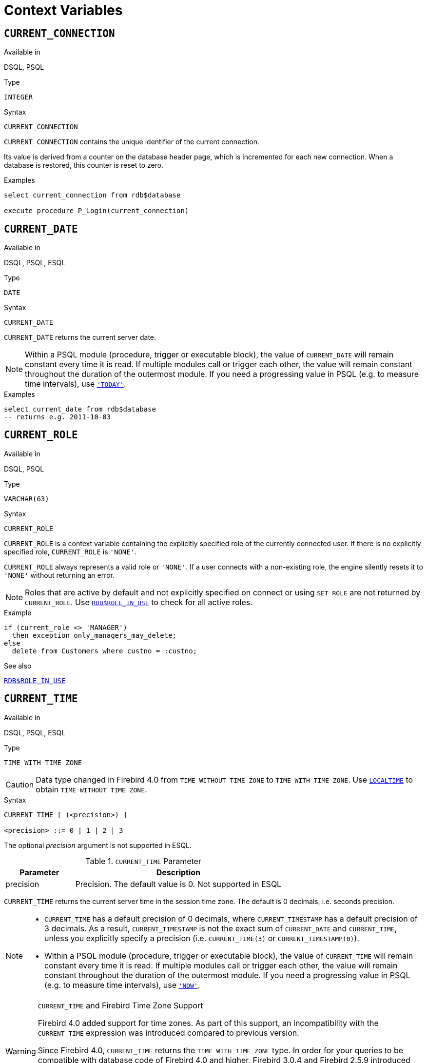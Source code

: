 [[fblangref50-contextvars]]
= Context Variables

[[fblangref50-contextvars-current-connection]]
== `CURRENT_CONNECTION`

.Available in
DSQL, PSQL

.Type
`INTEGER`

.Syntax
[listing]
----
CURRENT_CONNECTION
----

`CURRENT_CONNECTION` contains the unique identifier of the current connection.

Its value is derived from a counter on the database header page, which is incremented for each new connection.
When a database is restored, this counter is reset to zero.

.Examples
[source]
----
select current_connection from rdb$database

execute procedure P_Login(current_connection)
----

[[fblangref50-contextvars-current-date]]
== `CURRENT_DATE`

.Available in
DSQL, PSQL, ESQL

.Type
`DATE`

.Syntax
[listing]
----
CURRENT_DATE
----

`CURRENT_DATE` returns the current server date.

[NOTE]
====
Within a PSQL module (procedure, trigger or executable block), the value of `CURRENT_DATE` will remain constant every time it is read.
If multiple modules call or trigger each other, the value will remain constant throughout the duration of the outermost module.
If you need a progressing value in PSQL (e.g. to measure time intervals), use <<fblangref50-contextvars-today>>.
====

.Examples
[source]
----
select current_date from rdb$database
-- returns e.g. 2011-10-03
----

[[fblangref50-contextvars-current-role]]
== `CURRENT_ROLE`

.Available in
DSQL, PSQL

.Type
`VARCHAR(63)`

.Syntax
[listing]
----
CURRENT_ROLE
----

`CURRENT_ROLE` is a context variable containing the explicitly specified role of the currently connected user.
If there is no explicitly specified role, `CURRENT_ROLE` is `'NONE'`.

`CURRENT_ROLE` always represents a valid role or `'NONE'`.
If a user connects with a non-existing role, the engine silently resets it to `'NONE'` without returning an error.

[NOTE]
====
Roles that are active by default and not explicitly specified on connect or using `SET ROLE` are not returned by `CURRENT_ROLE`.
Use <<fblangref50-scalarfuncs-roleinuse,`RDB$ROLE_IN_USE`>> to check for all active roles.
====

.Example
[source]
----
if (current_role <> 'MANAGER')
  then exception only_managers_may_delete;
else
  delete from Customers where custno = :custno;
----

.See also
<<fblangref50-scalarfuncs-roleinuse,`RDB$ROLE_IN_USE`>>

[[fblangref50-contextvars-current-time]]
== `CURRENT_TIME`

.Available in
DSQL, PSQL, ESQL

.Type
`TIME WITH TIME ZONE`

[CAUTION]
====
Data type changed in Firebird 4.0 from `TIME WITHOUT TIME ZONE` to `TIME WITH TIME ZONE`.
Use <<fblangref50-contextvars-localtime>> to obtain `TIME WITHOUT TIME ZONE`.
====

.Syntax
[listing]
----
CURRENT_TIME [ (<precision>) ]

<precision> ::= 0 | 1 | 2 | 3
----

The optional _precision_ argument is not supported in ESQL.

[[fblangref50-funcs-tbl-current_time]]
.`CURRENT_TIME` Parameter
[cols="<1,<3", options="header",stripes="none"]
|===
^| Parameter
^| Description

|precision
|Precision.
The default value is 0.
Not supported in ESQL
|===

`CURRENT_TIME` returns the current server time in the session time zone.
The default is 0 decimals, i.e. seconds precision.

[NOTE]
====
* `CURRENT_TIME` has a default precision of 0 decimals, where `CURRENT_TIMESTAMP` has a default precision of 3 decimals.
As a result, `CURRENT_TIMESTAMP` is not the exact sum of `CURRENT_DATE` and `CURRENT_TIME`, unless you explicitly specify a precision (i.e. `CURRENT_TIME(3)` or `CURRENT_TIMESTAMP(0)`).
* Within a PSQL module (procedure, trigger or executable block), the value of `CURRENT_TIME` will remain constant every time it is read.
If multiple modules call or trigger each other, the value will remain constant throughout the duration of the outermost module.
If you need a progressing value in PSQL (e.g. to measure time intervals), use <<fblangref50-contextvars-now>>.
====

.`CURRENT_TIME` and Firebird Time Zone Support
[WARNING]
====
Firebird 4.0 added support for time zones.
As part of this support, an incompatibility with the `CURRENT_TIME` expression was introduced compared to previous version.

Since Firebird 4.0, `CURRENT_TIME` returns the `TIME WITH TIME ZONE` type.
In order for your queries to be compatible with database code of Firebird 4.0 and higher, Firebird 3.0.4 and Firebird 2.5.9 introduced the <<fblangref50-contextvars-localtime>> expression.
In Firebird 3.0.4 and Firebird 2.5.9, `LOCALTIME` is a synonym for `CURRENT_TIME`.

In Firebird 5.0, `LOCALTIME` returns `TIME [WITHOUT TIME ZONE]`), while `CURRENT_TIME` returns `TIME WITH TIME ZONE`.
====

.Examples
[source]
----
select current_time from rdb$database
-- returns e.g. 14:20:19.0000

select current_time(2) from rdb$database
-- returns e.g. 14:20:23.1200
----

.See also
<<fblangref50-contextvars-current-timestamp>>, <<fblangref50-contextvars-localtime>>, <<fblangref50-contextvars-localtimestamp>>

[[fblangref50-contextvars-current-timestamp]]
== `CURRENT_TIMESTAMP`

.Available in
DSQL, PSQL, ESQL

.Type
`TIMESTAMP WITH TIME ZONE`

[CAUTION]
====
Data type changed in Firebird 4.0 from `TIMESTAMP WITHOUT TIME ZONE` to `TIMESTAMP WITH TIME ZONE`.
Use <<fblangref50-contextvars-localtimestamp>> to obtain `TIMESTAMP WITHOUT TIME ZONE`.
====

.Syntax
[listing]
----
CURRENT_TIMESTAMP [ (<precision>) ]

<precision> ::= 0 | 1 | 2 | 3
----

The optional _precision_ argument is not supported in ESQL.

[[fblangref50-funcs-tbl-current_timestamp]]
.`CURRENT_TIMESTAMP` Parameter
[cols="<1,<3", options="header",stripes="none"]
|===
^| Parameter
^| Description

|precision
|Precision.
The default value is 3.
Not supported in ESQL
|===

`CURRENT_TIMESTAMP` returns the current server date and time in the session time zone.
The default is 3 decimals, i.e. milliseconds precision.

[NOTE]
====
* The default precision of `CURRENT_TIME` is 0 decimals, so `CURRENT_TIMESTAMP` is not the exact sum of `CURRENT_DATE` and `CURRENT_TIME`, unless you explicitly specify a precision (i.e. `CURRENT_TIME(3)` or `CURRENT_TIMESTAMP(0)`).
* Within a PSQL module (procedure, trigger or executable block), the value of `CURRENT_TIMESTAMP` will remain constant every time it is read.
If multiple modules call or trigger each other, the value will remain constant throughout the duration of the outermost module.
If you need a progressing value in PSQL (e.g. to measure time intervals), use <<fblangref50-contextvars-now>>.
====

.`CURRENT_TIMESTAMP` and Firebird Time Zone Support
[WARNING]
====
Firebird 4.0 added support for time zones.
As part of this support, an incompatibility with the `CURRENT_TIMESTAMP` expression was introduced compared to previous versions.

Since Firebird 4.0, `CURRENT_TIMESTAMP` returns the `TIMESTAMP WITH TIME ZONE` type.
In order for your queries to be compatible with database code of Firebird 4.0 and higher, Firebird 3.0.4 and Firebird 2.5.9 introduced the <<fblangref50-contextvars-localtimestamp>> expression.
In Firebird 3.0.4 and Firebird 2.5.9, `LOCALTIMESTAMP` is a synonym for `CURRENT_TIMESTAMP`.

In Firebird 5.0, `LOCALTIMESTAMP` returns `TIMESTAMP [WITHOUT TIME ZONE]`, while `CURRENT_TIMESTAMP` returns `TIMESTAMP WITH TIME ZONE`.
====

.Examples
[source]
----
select current_timestamp from rdb$database
-- returns e.g. 2008-08-13 14:20:19.6170

select current_timestamp(2) from rdb$database
-- returns e.g. 2008-08-13 14:20:23.1200
----

.See also
<<fblangref50-contextvars-current-time>>, <<fblangref50-contextvars-localtime>>, <<fblangref50-contextvars-localtimestamp>>

[[fblangref50-contextvars-current-transaction]]
== `CURRENT_TRANSACTION`

.Available in
DSQL, PSQL

.Type
`BIGINT`

.Syntax
[listing]
----
CURRENT_TRANSACTION
----

`CURRENT_TRANSACTION` contains the unique identifier of the current transaction.

Its value is derived from a counter on the database header page, which is incremented for each new transaction.
When a database is restored, this counter is reset to zero.

.Examples
[source]
----
select current_transaction from rdb$database

New.Txn_ID = current_transaction;
----

[[fblangref50-contextvars-current-user]]
== `CURRENT_USER`

.Available in
DSQL, PSQL

.Type
`VARCHAR(63)`

.Syntax
[listing]
----
CURRENT_USER
----

`CURRENT_USER` is a context variable containing the name of the currently connected user.
It is fully equivalent to <<fblangref50-contextvars-user>>.

.Example
[source]
----
create trigger bi_customers for customers before insert as
begin
    New.added_by  = CURRENT_USER;
    New.purchases = 0;
end
----

[[fblangref50-contextvars-deleting]]
== `DELETING`

.Available in
PSQL

.Type
`BOOLEAN`

.Syntax
[listing]
----
DELETING
----

Available in triggers only, `DELETING` indicates if the trigger fired for a `DELETE` operation.
Intended for use in <<fblangref50-ddl-trgr-relntrigger-rowevent,multi-action triggers>>.

.Example
[source]
----
if (deleting) then
begin
  insert into Removed_Cars (id, make, model, removed)
    values (old.id, old.make, old.model, current_timestamp);
end
----

[[fblangref50-contextvars-gdscode]]
== `GDSCODE`

.Available in
PSQL

.Type
`INTEGER`

.Syntax
[listing]
----
GDSCODE
----

In a "```WHEN ... DO```" error handling block, the `GDSCODE` context variable contains the numerical representation of the current Firebird error code.
Prior to Firebird 2.0, `GDSCODE` was only set in `WHEN GDSCODE` handlers.
Now it may also be non-zero in `WHEN ANY`, `WHEN SQLCODE`, `WHEN SQLSTATE` and `WHEN EXCEPTION` blocks, provided that the condition raising the error corresponds with a Firebird error code.
Outside error handlers, `GDSCODE` is always 0.
Outside PSQL, it doesn't exist at all.

[NOTE]
====
After `WHEN GDSCODE`, you must use symbolic names like `grant_obj_notfound` etc.
But the `GDSCODE` context variable is an `INTEGER`.
If you want to compare it against a specific error, the numeric value must be used, e.g.
`335544551` for `grant_obj_notfound`.
====

.Example
[source]
----
when gdscode grant_obj_notfound, gdscode grant_fld_notfound,
   gdscode grant_nopriv, gdscode grant_nopriv_on_base
do
begin
  execute procedure log_grant_error(gdscode);
  exit;
end
----

[[fblangref50-contextvars-inserting]]
== `INSERTING`

.Available in
PSQL

.Type
`BOOLEAN`

.Syntax
[listing]
----
INSERTING
----

Available in triggers only, `INSERTING` indicates if the trigger fired because of an `INSERT` operation.
Intended for use in <<fblangref50-ddl-trgr-relntrigger-rowevent,multi-action triggers>>.

.Example
[source]
----
if (inserting or updating) then
begin
  if (new.serial_num is null) then
    new.serial_num = gen_id(gen_serials, 1);
end
----

[[fblangref50-contextvars-localtime]]
== `LOCALTIME`

.Available in
DSQL, PSQL, ESQL

.Type
`TIME WITHOUT TIME ZONE`

.Syntax
[listing]
----
LOCALTIME [ (<precision>) ]

<precision> ::= 0 | 1 | 2 | 3
----

The optional _precision_ argument is not supported in ESQL.

[[fblangref50-funcs-tbl-localtime]]
.`LOCALTIME` Parameter
[cols="<1,<3", options="header",stripes="none"]
|===
^| Parameter
^| Description

|precision
|Precision.
The default value is 0.
Not supported in ESQL
|===

`LOCALTIME` returns the current server time in the session time zone.
The default is 0 decimals, i.e. seconds precision.

[NOTE]
====
* `LOCALTIME` was introduced in Firebird 3.0.4 and Firebird 2.5.9 as an alias of `CURRENT_TIME`.
In Firebird 5.0, `CURRENT_TIME` returns a `TIME WITH TIME ZONE` instead of a `TIME [WITHOUT TIME ZONE]`, while `LOCALTIME` returns `TIME [WITHOUT TIME ZONE]`.
It is recommended to use `LOCALTIME` when you do not need time zone information.
* `LOCALTIME` has a default precision of 0 decimals, where `LOCALTIMESTAMP` has a default precision of 3 decimals.
As a result, `LOCALTIMESTAMP` is not the exact sum of `CURRENT_DATE` and `LOCALTIME`, unless you explicitly specify a precision (i.e. `LOCALTIME(3)` or `LOCALTIMESTAMP(0)`).
* Within a PSQL module (procedure, trigger or executable block), the value of `LOCALTIME` will remain constant every time it is read.
If multiple modules call or trigger each other, the value will remain constant throughout the duration of the outermost module.
If you need a progressing value in PSQL (e.g. to measure time intervals), use <<fblangref50-contextvars-now>>.
====

.Examples
[source]
----
select localtime from rdb$database
-- returns e.g. 14:20:19.0000

select localtime(2) from rdb$database
-- returns e.g. 14:20:23.1200
----

.See also
<<fblangref50-contextvars-current-time>>, <<fblangref50-contextvars-localtimestamp>>

[[fblangref50-contextvars-localtimestamp]]
== `LOCALTIMESTAMP`

.Available in
DSQL, PSQL, ESQL

.Type
`TIMESTAMP WITHOUT TIME ZONE`

.Syntax
[listing]
----
LOCALTIMESTAMP [ (<precision>) ]

<precision> ::= 0 | 1 | 2 | 3
----

The optional _precision_ argument is not supported in ESQL.

[[fblangref50-funcs-tbl-localtimestamp]]
.`LOCALTIMESTAMP` Parameter
[cols="<1,<3", options="header",stripes="none"]
|===
^| Parameter
^| Description

|precision
|Precision.
The default value is 3.
Not supported in ESQL
|===

`LOCALTIMESTAMP` returns the current server date and time in the session time zone.
The default is 3 decimals, i.e. milliseconds precision.

[NOTE]
====
* `LOCALTIMESTAMP` was introduced in Firebird 3.0.4 and Firebird 2.5.9 as a synonym of `CURRENT_TIMESTAMP`.
In Firebird 5.0, `CURRENT_TIMESTAMP` returns a `TIMESTAMP WITH TIME ZONE` instead of a `TIMESTAMP [WITHOUT TIME ZONE]`, while `LOCALTIMESTAMP` returns `TIMESTAMP [WITHOUT TIME ZONE]`.
It is recommended to use `LOCALTIMESTAMP` when you do not need time zone information.
* The default precision of `LOCALTIME` is 0 decimals, so `LOCALTIMESTAMP` is not the exact sum of `CURRENT_DATE` and `LOCALTIME`, unless you explicitly specify a precision (i.e. `LOCATIME(3)` or `LOCALTIMESTAMP(0)`).
* Within a PSQL module (procedure, trigger or executable block), the value of `LOCALTIMESTAMP` will remain constant every time it is read.
If multiple modules call or trigger each other, the value will remain constant throughout the duration of the outermost module.
If you need a progressing value in PSQL (e.g. to measure time intervals), use <<fblangref50-contextvars-now>>.
====

.Examples
[source]
----
select localtimestamp from rdb$database
-- returns e.g. 2008-08-13 14:20:19.6170

select localtimestamp(2) from rdb$database
-- returns e.g. 2008-08-13 14:20:23.1200
----

.See also
<<fblangref50-contextvars-current-timestamp>>, <<fblangref50-contextvars-localtime>>

[[fblangref50-contextvars-new]]
== `NEW`

.Available in
PSQL, triggers only

.Type
Record type

.Syntax
[listing,subs=+quotes]
----
NEW.__column_name__
----

[[fblangref50-funcs-tbl-new]]
.`NEW` Parameters
[cols="<1,<3", options="header",stripes="none"]
|===
^| Parameter
^| Description

|column_name
|Column name to access
|===

`NEW` contains the new version of a database record that has just been inserted or updated.
Starting with Firebird 2.0 it is read-only in `AFTER` triggers.

[NOTE]
====
In multi-action triggers -- introduced in Firebird 1.5 -- `NEW` is always available.
However, if the trigger is fired by a `DELETE`, there will be no new version of the record.
In that situation, reading from `NEW` will always return `NULL`;
writing to it will cause a runtime exception.
====

[[fblangref50-contextvars-now]]
== `'NOW'`

.Available in
DSQL, PSQL, ESQL

.Type
`CHAR(3)`

`'NOW'` is not a variable, but a string literal or datetime mnemonic.
It is, however, special in the sense that when you `CAST()` it to a date/time type, you will get the current date and/or time.
Since Firebird 2.0 the precision is 3 decimals, i.e. milliseconds. `'NOW'` is case-insensitive, and the engine ignores leading or trailing spaces when casting.

[NOTE]
====
* `'NOW'` always returns the actual date/time, even in PSQL modules, where <<fblangref50-contextvars-current-date>>, <<fblangref50-contextvars-current-time>> and <<fblangref50-contextvars-current-timestamp>> return the same value throughout the duration of the outermost routine.
This makes `'NOW'` useful for measuring time intervals in triggers, procedures and executable blocks.
* Except in the situation mentioned above, reading <<fblangref50-contextvars-current-date>>, <<fblangref50-contextvars-current-time>> and <<fblangref50-contextvars-current-timestamp>> is generally preferable to casting ``'NOW'``.
Be aware though that `CURRENT_TIME` defaults to seconds precision; to get milliseconds precision, use `CURRENT_TIME(3)`.
* Firebird 3.0 and earlier allowed the use of `'NOW'` in datetime literals (a.k.a. "`shorthand casts"`), this is no longer allowed since Firebird 4.0.
====

.Examples
[source]
----
select 'Now' from rdb$database
-- returns 'Now'

select cast('Now' as date) from rdb$database
-- returns e.g. 2008-08-13

select cast('now' as time) from rdb$database
-- returns e.g. 14:20:19.6170

select cast('NOW' as timestamp) from rdb$database
-- returns e.g. 2008-08-13 14:20:19.6170
----

[[fblangref50-contextvars-old]]
== `OLD`

.Available in
PSQL, triggers only

.Type
Record type

.Syntax
[listing,subs=+quotes]
----
OLD.__column_name__
----

[[fblangref50-funcs-tbl-old]]
.`OLD` Parameters
[cols="<1,<3", options="header",stripes="none"]
|===
^| Parameter
^| Description

|column_name
|Column name to access
|===

`OLD` contains the existing version of a database record just before a deletion or update.
Starting with Firebird 2.0 it is read-only.

[NOTE]
====
In multi-action triggers -- introduced in Firebird 1.5 -- `OLD` is always available.
However, if the trigger is fired by an `INSERT`, there is obviously no pre-existing version of the record.
In that situation, reading from `OLD` will always return `NULL`;
writing to it will cause a runtime exception.
====

[[fblangref50-contextvars-resetting]]
== `RESETTING`

.Available in
PSQL

.Type
`BOOLEAN`

.Syntax
[listing]
----
RESETTING
----

Available in triggers only, `RESETTING` indicates if the trigger fired during a session reset.
Its value is TRUE if session reset is in progress and FALSE otherwise.
Intended for use in `ON DISCONNECT` and `ON CONNECT` database triggers to detect an <<fblangref50-management-session-reset-alter,`ALTER SESSION RESET`>>.

[[fblangref50-contextvars-row-count]]
== `ROW_COUNT`

.Available in
PSQL

.Type
`INTEGER`

.Syntax
[listing]
----
ROW_COUNT
----

The `ROW_COUNT` context variable contains the number of rows affected by the most recent DML statement (`INSERT`, `UPDATE`, `DELETE`, `SELECT` or `FETCH`) in the current trigger, stored procedure or executable block.

.Behaviour with `SELECT` and `FETCH`
* After a singleton `SELECT`, `ROW_COUNT` is 1 if a data row was retrieved and 0 otherwise.
* In a `FOR SELECT` loop, `ROW_COUNT` is incremented with every iteration (starting at 0 before the first).
* After a `FETCH` from a cursor, `ROW_COUNT` is 1 if a data row was retrieved and 0 otherwise.
Fetching more records from the same cursor does _not_ increment `ROW_COUNT` beyond 1.
* In Firebird 1.5.x, `ROW_COUNT` is 0 after any type of `SELECT` statement.

[NOTE]
====
`ROW_COUNT` cannot be used to determine the number of rows affected by an `EXECUTE STATEMENT` or `EXECUTE PROCEDURE` command.
====

.Example
[source]
----
update Figures set Number = 0 where id = :id;
if (row_count = 0) then
  insert into Figures (id, Number) values (:id, 0);
----

[[fblangref50-contextvars-sqlcode]]
== `SQLCODE`

.Available in
PSQL

.Deprecated in
2.5.1

.Type
`INTEGER`

.Syntax
[listing]
----
SQLCODE
----

In a "```WHEN ... DO```" error handling block, the `SQLCODE` context variable contains the current SQL error code.
Prior to Firebird 2.0, `SQLCODE` was only set in `WHEN SQLCODE` and `WHEN ANY` handlers.
Now it may also be non-zero in `WHEN GDSCODE`, `WHEN SQLSTATE` and `WHEN EXCEPTION` blocks, provided that the condition raising the error corresponds with an SQL error code.
Outside error handlers, `SQLCODE` is always 0.
Outside PSQL, it doesn't exist at all.

[WARNING]
====
`SQLCODE` is now deprecated in favour of the SQL-2003-compliant <<fblangref50-contextvars-sqlstate>> status code.
Support for `SQLCODE` and `WHEN SQLCODE` will be discontinued in a future version of Firebird.
====

.Example
[source]
----
when any
do
begin
  if (sqlcode <> 0) then
    Msg = 'An SQL error occurred!';
  else
    Msg = 'Something bad happened!';
  exception ex_custom Msg;
end
----

[[fblangref50-contextvars-sqlstate]]
== `SQLSTATE`

.Available in
PSQL

.Type
`CHAR(5)`

.Syntax
[listing]
----
SQLSTATE
----

In a "```WHEN ... DO```" error handler, the `SQLSTATE` context variable contains the 5-character, SQL-2003-compliant status code resulting from the statement that raised the error.
Outside error handlers, `SQLSTATE` is always `'00000'`.
Outside PSQL, it is not available at all.

[NOTE]
====
* `SQLSTATE` is destined to replace `SQLCODE`.
The latter is now deprecated in Firebird and will disappear in a future version.
* Firebird does not (yet) support the syntax "```WHEN SQLSTATE ... DO```".
You have to use `WHEN ANY` and test the `SQLSTATE` variable within the handler.
* Each `SQLSTATE` code is the concatenation of a 2-character class and a 3-character subclass.
Classes _00_ (successful completion), _01_ (warning) and _02_ (no data) represent [term]_completion conditions_.
Every status code outside these classes is an [term]_exception_.
Because classes _00_, _01_ and _02_ don't raise an error, they won't ever show up in the `SQLSTATE` variable.
* For a complete listing of `SQLSTATE` codes, consult the <<fblangref50-appx02-tbl-sqlstates,SQLSTATE Codes and Message Texts>> section in [ref]_Appendix B: Exception Handling, Codes and Messages_.
====

.Example
[source]
----
when any
do
begin
  Msg = case sqlstate
          when '22003' then 'Numeric value out of range.'
          when '22012' then 'Division by zero.'
          when '23000' then 'Integrity constraint violation.'
          else 'Something bad happened! SQLSTATE = ' || sqlstate
        end;
  exception ex_custom Msg;
end
----

[[fblangref50-contextvars-today]]
== `'TODAY'`

.Available in
DSQL, PSQL, ESQL

.Type
`CHAR(5)`

`'TODAY'` is not a variable, but a string literal or date mnemonic.
It is, however, special in the sense that when you `CAST()` it to a date/time type, you will get the current date.
`'TODAY'` is case-insensitive, and the engine ignores leading or trailing spaces when casting.

[NOTE]
====
* `'TODAY'` always returns the actual date, even in PSQL modules, where <<fblangref50-contextvars-current-date>>, <<fblangref50-contextvars-current-time>> and <<fblangref50-contextvars-current-timestamp>> return the same value throughout the duration of the outermost routine.
This makes `'TODAY'` useful for measuring time intervals in triggers, procedures and executable blocks (at least if your procedures are running for days).
* Except in the situation mentioned above, reading `CURRENT_DATE`, is generally preferable to casting ``'TODAY'``.
* Firebird 3.0 and earlier allowed the use of ``'TODAY'`` in datetime literals (a.k.a. "`shorthand casts"`), this is no longer allowed since Firebird 4.0.
====

.Examples
[source]
----
select 'Today' from rdb$database
-- returns 'Today'

select cast('Today' as date) from rdb$database
-- returns e.g. 2011-10-03

select cast('TODAY' as timestamp) from rdb$database
-- returns e.g. 2011-10-03 00:00:00.0000
----

[[fblangref50-contextvars-tomorrow]]
== `'TOMORROW'`

.Available in
DSQL, PSQL, ESQL

.Type
`CHAR(8)`

`'TOMORROW'` is not a variable, but a string literal.
It is, however, special in the sense that when you `CAST()` it to a date/time type, you will get the date of the next day.
See also <<fblangref50-contextvars-today>>.

.Examples
[source]
----
select 'Tomorrow' from rdb$database
-- returns 'Tomorrow'

select cast('Tomorrow' as date) from rdb$database
-- returns e.g. 2011-10-04

select cast('TOMORROW' as timestamp) from rdb$database
-- returns e.g. 2011-10-04 00:00:00.0000
----

[[fblangref50-contextvars-updating]]
== `UPDATING`

.Available in
PSQL

.Type
`BOOLEAN`

.Syntax
[listing]
----
UPDATING
----

Available in triggers only, `UPDATING` indicates if the trigger fired because of an `UPDATE` operation.
Intended for use in <<fblangref50-ddl-trgr-relntrigger-rowevent,multi-action triggers>>.

.Example
[source]
----
if (inserting or updating) then
begin
  if (new.serial_num is null) then
    new.serial_num = gen_id(gen_serials, 1);
end
----

[[fblangref50-contextvars-yesterday]]
== `'YESTERDAY'`

.Available in
DSQL, PSQL, ESQL

.Type
`CHAR(9)`

`'YESTERDAY'` is not a variable, but a string literal.
It is, however, special in the sense that when you `CAST()` it to a date/time type, you will get the date of the day before.
See also <<fblangref50-contextvars-today>>.

.Examples
[source]
----
select 'Yesterday' from rdb$database
-- returns 'Yesterday'

select cast('Yesterday as date) from rdb$database
-- returns e.g. 2011-10-02

select cast('YESTERDAY' as timestamp) from rdb$database
-- returns e.g. 2011-10-02 00:00:00.0000
----

[[fblangref50-contextvars-user]]
== `USER`

.Available in
DSQL, PSQL

.Type
`VARCHAR(63)`

.Syntax
[listing]
----
USER
----

`USER` is a context variable containing the name of the currently connected user.
It is fully equivalent to <<fblangref50-contextvars-current-user>>.

.Example
[source]
----
create trigger bi_customers for customers before insert as
begin
  New.added_by  = USER;
  New.purchases = 0;
end
----
